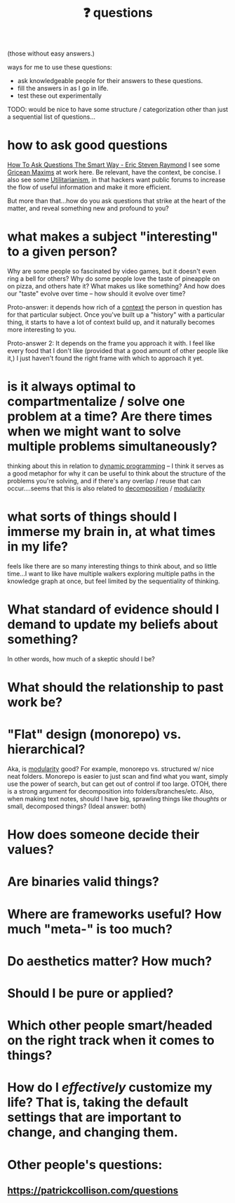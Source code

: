 :PROPERTIES:
:ID:       81056afb-8235-4591-b171-99580096fa47
:END:
#+TITLE: ❓ questions
(those without easy answers.)

ways for me to use these questions:
- ask knowledgeable people for their answers to these questions.
- fill the answers in as I go in life.
- test these out experimentally

TODO: would be nice to have some structure / categorization other than just a sequential list of questions...

* how to ask good questions
:PROPERTIES:
:ID:       bd7417e8-ae04-47b7-b486-b70ed3188cae
:END:
[[http://www.catb.org/~esr/faqs/smart-questions.html][How To Ask Questions The Smart Way - Eric Steven Raymond]]
I see some [[id:089327e2-3429-4df9-9fd8-d17b8d6cc66d][Gricean Maxims]] at work here. Be relevant, have the context, be concise. I also see some [[id:6ac23ec1-38c9-4092-8ebb-a6efd4fa1839][Utilitarianism]], in that hackers want public forums to increase the flow of useful information and make it more efficient.

But more than that...how do you ask questions that strike at the heart of the matter, and reveal something new and profound to you?
* what makes a subject "interesting" to a given person?
:PROPERTIES:
:ID:       a6d89b43-5528-47ce-83e7-d4514f547ca8
:END:
Why are some people so fascinated by video games, but it doesn't even ring a bell for others? Why do some people love the taste of pineapple on on pizza, and others hate it? What makes us like something? And how does our "taste" evolve over time -- how should it evolve over time?

Proto-answer: it depends how rich of a [[id:8d27adad-158b-4fa4-b31b-5f793d0b8341][context]] the person in question has for that particular subject. Once you've built up a "history" with a particular thing, it starts to have a lot of context build up, and it naturally becomes more interesting to you.

Proto-answer 2: It depends on the frame you approach it with. I feel like every food that I don't like (provided that a good amount of other people like it,) I just haven't found the right frame with which to approach it yet.
* is it always optimal to compartmentalize / solve one problem at a time? Are there times when we might want to solve multiple problems simultaneously?
:PROPERTIES:
:ID:       c2b46716-f6f5-48ee-87b9-c6a85acfb103
:END:
thinking about this in relation to [[id:e60c441f-deb9-4eca-8816-73e477b98c29][dynamic programming]] -- I think it serves as a good metaphor for why it can be useful to think about the structure of the problems you're solving, and if there's any overlap / reuse that can occur....seems that this is also related to [[id:b6fafba6-8e57-400d-962c-bf7cc892a41f][decomposition]] / [[id:87e83cf3-3dfa-4486-845d-155895a9f6b6][modularity]]
* what sorts of things should I immerse my brain in, at what times in my life?
feels like there are so many interesting things to think about, and so little time...I want to like have multiple walkers exploring multiple paths in the knowledge graph at once, but feel limited by the sequentiality of thinking.
* What standard of evidence should I demand to update my beliefs about something?
:PROPERTIES:
:ID:       d35035f4-eacb-4aca-a7a1-c48c687af242
:END:
  In other words, how much of a skeptic should I be?
* What should the relationship to past work be?
* "Flat" design (monorepo) vs. hierarchical?
:PROPERTIES:
:ID:       deea93db-65e4-425b-8700-fe96117795d1
:END:
Aka, is [[id:87e83cf3-3dfa-4486-845d-155895a9f6b6][modularity]] good?
  For example, monorepo vs. structured w/ nice neat folders. Monorepo is easier to just scan and find what you want, simply use the power of search, but can get out of control if too large. OTOH, there is a strong argument for decomposition into folders/branches/etc. Also, when making text notes, should I have big, sprawling things like /thoughts/ or small, decomposed things? (Ideal answer: both) 
* How does someone decide their values?
:PROPERTIES:
:ID:       438cb440-92ec-483f-b48a-984c0bdda4e4
:END:
* Are binaries valid things?
:PROPERTIES:
:ID:       caeca3fe-67ac-43d3-83b4-7aca8205f781
:END:
* Where are frameworks useful? How much "meta-" is too much?
:PROPERTIES:
:ID:       62990c5a-b8fa-4be8-8add-d4d14fff40be
:END:
* Do aesthetics matter? How much?
:PROPERTIES:
:ID:       06b3a480-00c6-4d74-b216-6665c6817691
:END:
* Should I be pure or applied?
* Which other people smart/headed on the right track when it comes to things?
:PROPERTIES:
:ID:       42ab4227-dae3-4822-8b4f-8ae8fe724e5e
:END:
* How do I /effectively/ customize my life? That is, taking the default settings that are *important* to change, and changing them.
:PROPERTIES:
:ID:       2dc8f48d-103d-4d77-9a5d-55aebdb27714
:END:
* Other people's questions:
** https://patrickcollison.com/questions
